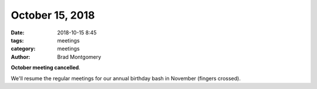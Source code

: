 October 15, 2018
################

:date: 2018-10-15 8:45
:tags: meetings
:category: meetings
:author: Brad Montgomery



**October meeting cancelled**.


We'll resume the regular meetings for our annual birthday bash in November (fingers crossed).
